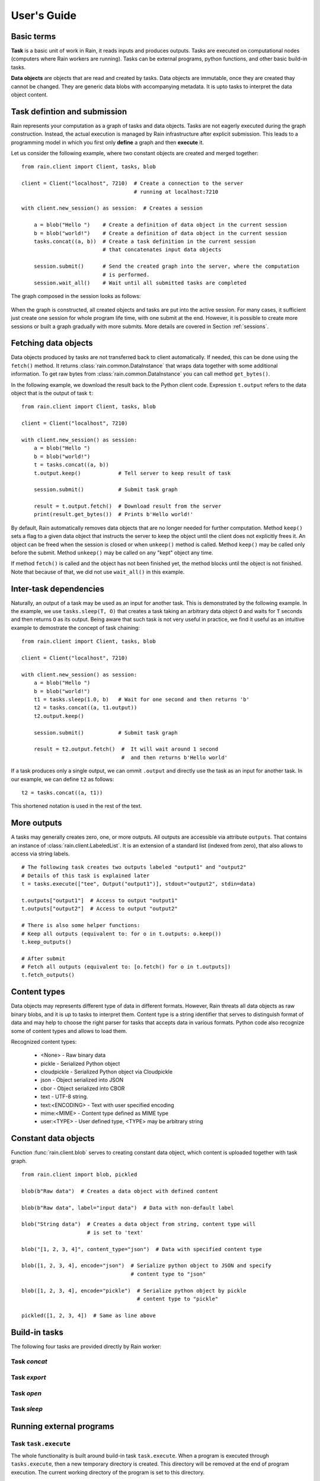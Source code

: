 
User's Guide
************

Basic terms
===========

**Task** is a basic unit of work in Rain, it reads inputs and produces outputs.
Tasks are executed on computational nodes (computers where Rain workers are
running). Tasks can be external programs, python functions, and other basic
build-in tasks.

**Data objects** are objects that are read and created by tasks. Data objects
are immutable, once they are created thay cannot be changed. They are generic
data blobs with accompanying metadata. It is upto tasks to interpret the data
object content.


Task defintion and submission
=============================

Rain represents your computation as a graph of tasks and data objects. Tasks are
not eagerly executed during the graph construction. Instead, the actual
execution is managed by Rain infrastructure after explicit submission. This
leads to a programming model in which you first only **define** a graph and then
**execute** it.

Let us consider the following example, where two constant objects are created
and merged together::

  from rain.client import Client, tasks, blob

  client = Client("localhost", 7210)  # Create a connection to the server
                                      # running at localhost:7210

  with client.new_session() as session:  # Creates a session

      a = blob("Hello ")    # Create a definition of data object in the current session
      b = blob("world!")    # Create a definition of data object in the current session
      tasks.concat((a, b))  # Create a task definition in the current session
                            # that concatenates input data objects

      session.submit()      # Send the created graph into the server, where the computation
                            # is performed.
      session.wait_all()    # Wait until all submitted tasks are completed

The graph composed in the session looks as follows:

.. figure:: imgs/helloworld.svg
   :alt: Example of task graph

When the graph is constructed, all created objects and tasks are put into the
active session. For many cases, it sufficient just create one session for whole
program life time, with one submit at the end. However, it is possible to create more
sessions or built a graph gradually with more submits. More details are
covered in Section :ref:`sessions`.


Fetching data objects
=====================

Data objects produced by tasks are not transferred back to client automatically.
If needed, this can be done using the ``fetch()`` method. It returns
:class:`rain.common.DataInstance` that wraps data together with some additional
information. To get raw bytes from :class:`rain.common.DataInstance` you can
call method ``get_bytes()``.

In the following example, we download the result back to the Python client code.
Expression ``t.output`` refers to the data object that is the output of task
``t``::


  from rain.client import Client, tasks, blob

  client = Client("localhost", 7210)

  with client.new_session() as session:
      a = blob("Hello ")
      b = blob("world!")
      t = tasks.concat((a, b))
      t.output.keep()            # Tell server to keep result of task

      session.submit()           # Submit task graph

      result = t.output.fetch()  # Download result from the server
      print(result.get_bytes())  # Prints b'Hello world!'


By default, Rain automatically removes data objects that are no longer needed
for further computation. Method ``keep()`` sets a flag to a given data object
that instructs the server to keep the object until the client does not
explicitly frees it. An object can be freed when the session is closed or when
``unkeep()`` method is called. Method ``keep()`` may be called only before the
submit. Method ``unkeep()`` may be called on any "kept" object any time.

If method ``fetch()`` is called and the object has not been finished yet, the
method blocks until the object is not finished. Note that because of that, we
did not use ``wait_all()`` in this example.


Inter-task dependencies
=======================

Naturally, an output of a task may be used as an input for another task. This
is demonstrated by the following example. In the example, we use
``tasks.sleep(T, O)`` that creates a task taking an arbitrary data object ``O``
and waits for ``T`` seconds and then returns ``O`` as its output. Being aware
that such task is not very useful in practice, we find it useful as an
intuitive example to demostrate the concept of task chaining::

  from rain.client import Client, tasks, blob

  client = Client("localhost", 7210)

  with client.new_session() as session:
      a = blob("Hello ")
      b = blob("world!")
      t1 = tasks.sleep(1.0, b)   # Wait for one second and then returns 'b'
      t2 = tasks.concat((a, t1.output))
      t2.output.keep()

      session.submit()           # Submit task graph

      result = t2.output.fetch()  #  It will wait around 1 second
                                  #  and then returns b'Hello world'

If a task produces only a single output, we can ommit ``.output`` and directly use the task
as an input for another task. In our example, we can define ``t2`` as follows::

  t2 = tasks.concat((a, t1))

This shortened notation is used in the rest of the text.


More outputs
============

A tasks may generally creates zero, one, or more outputs. All outputs are
accessible via attribute ``outputs``. That contains an instance of
:class:`rain.client.LabeledList`. It is an extension of a standard list (indexed
from zero), that also allows to access via string labels.

::

   # The following task creates two outputs labeled "output1" and "output2"
   # Details of this task is explained later
   t = tasks.execute(["tee", Output("output1")], stdout="output2", stdin=data)

   t.outputs["output1"]  # Access to output "output1"
   t.outputs["output2"]  # Access to output "output2"

   # There is also some helper functions:
   # Keep all outputs (equivalent to: for o in t.outputs: o.keep())
   t.keep_outputs()

   # After submit
   # Fetch all outputs (equivalent to: [o.fetch() for o in t.outputs])
   t.fetch_outputs()


Content types
=============

Data objects may represents different type of data in different formats.
However, Rain threats all data objects as raw binary blobs, and it is up to
tasks to interpret them. Content type is a string identifier that serves to
distinguish format of data and may help to choose the right parser for tasks
that accepts data in various formats. Python code also recognize some of content types
and allows to load them.

Recognized content types:

  * <None> - Raw binary data
  * pickle - Serialized Python object
  * cloudpickle - Serialized Python object via Cloudpickle
  * json - Object serialized into JSON
  * cbor - Object serialized into CBOR
  * text - UTF-8 string.
  * text:<ENCODING> - Text with user specified encoding
  * mime:<MIME> - Content type defined as MIME type
  * user:<TYPE> - User defined type, <TYPE> may be arbitrary string
  

Constant data objects
=====================

Function :func:`rain.client.blob` serves to creating constant data object,
which content is uploaded together with task graph.

::

   from rain.client import blob, pickled

   blob(b"Raw data")  # Creates a data object with defined content

   blob(b"Raw data", label="input data")  # Data with non-default label

   blob("String data")  # Creates a data object from string, content type will
                        # is set to 'text'
 
   blob("[1, 2, 3, 4]", content_type="json")  # Data with specified content type

   blob([1, 2, 3, 4], encode="json")  # Serialize python object to JSON and specify
                                      # content type to "json"

   blob([1, 2, 3, 4], encode="pickle")  # Serialize python object by pickle
                                        # content type to "pickle"

   pickled([1, 2, 3, 4])  # Same as line above


Build-in tasks
==============

The following four tasks are provided directly by Rain worker:


Task *concat*
-------------


Task *export*
-------------


Task *open*
-----------


Task *sleep*
------------


Running external programs
=========================

Task ``task.execute``
---------------------

The whole functionality is built around build-in task ``task.execute``. When a
program is executed through ``tasks.execute``, then a new temporary directory is
created. This directory will be removed at the end of program execution. The
current working directory of the program is set to this directory.

The idea is that this directory is program's playground where input data objects
are mapped and files created in this directory may be moved out at the end as
new data objects. Unlike (as in many workflow systems), program should not work
with absolute paths but to use relative path to its working directory. Input
data objects (as files) are served by worker as needed. Worker tries to avoids
unnecessary copying of data objects when computation of following tasks in the
same worker.

If the executed program terminates with a non-zero code, then tasks fails and
standard error output is put into the error message.

The simple example looks as follow::

  tasks.execute("sleep 1")

This creates a task with no inputs and no outputs executing program "sleep" with
argument "1". Arguments are parsed in shell-like manner.
Arguments can be also explicitly as a list::

  tasks.execute(("sleep",  "1"))

Command may be also interpreted by shell, if the argument ``shell=True`` is
provided::

  tasks.execute("sleep 1 && sleep 1", shell=True)


Outputs
-------

Created files and standard output can be used as output of
:func:``task.execute``. The following example calls program ``wget`` that
downloads web page at https://github.com/ at saves it as `index.html`. The
created file is used as output of the task.

::

  from rain.client import Client, task, Output

  client = Client("localhost", 7210)

  with client.new_session() as session:
      t = tasks.execute("wget https://github.com/",
                         outputs=[Output("index", path="index.html")])
      t.output.keep()

      session.submit()
      result = t.output.fetch()

The class :class:`rain.client.Output` serves for configuring output. The first
argument is the label of the output. The argument ``path`` sets the path to
output file. It is a relative path w.r.t. the working directory of task. If the
path is not defined, then label is used as path; e.g. ``Output("my_output")`` is
equivalent to ``Output("my_output", path="my_output")``. The Output instance may
also serve for additional attributes, like its content type or size hint. Please
see the class documentation for more details.

If we do not want to configure the output, it is possible to use just string
instead of instance of ``Output``. It creates the output with the same label and
path as the given string. Therefore we can create the execute task as follows::

  t = tasks.execute("wget https://github.com/", outputs=["index.html"])

The only difference is that label of the output is now "index.html" (not
"index").

Of course, more than one output may be specified. Program ``wget`` allows
redirect its log to a file through ``--output-file`` option::

  t = tasks.execute("wget https://github.com/ --output-file log",
                    outputs=["index.html", "log"])

This creates tasks with two outputs with labels "index.html" and "log". Outputs
is available through normal multiple outputs API, e.g. ``t.outputs["log"]``.

Outputs can be also passed directly as program arguments. This is a shortcut for
passing the output path as an argument. The example above can be written as
follows::

  t = tasks.execute(["wget", "https://github.com/", "--output-file", Output("log")],
                    outputs=["index.html"])


Standard output / error output
~~~~~~~~~~~~~~~~~~~~~~~~~~~~~~


Inputs
------


Argument ``inputs``
~~~~~~~~~~~~~~~~~~~


Inputs in program arguments
~~~~~~~~~~~~~~~~~~~~~~~~~~~


Standard input
~~~~~~~~~~~~~~


Factory ``Program``
-------------------


Python tasks
============

Among build-in tasks, Rain allows to run additional types of tasks via
subworkers. Rain is shipped with Python subworker, that allows to execute
arbirary Python code.

Decorator ``@remote``
---------------------

Decorator :func:`rain.client.remote` serves to turing a python function into a
Rain task. Let us consider the following example::

  from rain.client import Client, remote

  @remote()
  def hello(ctx):
      return "Hello world!"

  client = Client("localhost", 7210)

  with client.new_session() as session:
      t = hello()                # Create a task
      t.output.keep()
      session.submit()
      result = t.output.fetch()
      print(result)              # Prints b'Hello world!'

The decorator changes the behavior of the decorated function in a way that
calling it no longer executes it in the client but creates a task that executes
the function in a python subworker. Worker starts and manages subworkers as
necessary, there is no need of any action from the user perspective.

The decorated function accepts at least one argument. As the first argument,
the context of the execution is passed to the function. Context enables some
actions within the task. It is a convetion to named this argument as ``ctx``.

The task defined has one output by default. The decorated function may return an
instance of ``bytes`` or ``str`` that will be used the value for the output. How
to define inputs or more outputs is elaborated in the following sections.


Inputs
------


Outputs
-------


Resources
=========



Attributes
==========


Content type
============


Resources
=========


Waiting for object(s) and task(s)
=================================

For waiting on completion of a single task/object there is ``wait()`` method.
For waiting on multiple objects at once, session implementes also ``wait``
method that takes a list of objects/tasks::


  with client.new_session() as session:
      a = blob("Hello world")
      t1 = tasks.sleep(1.0, a)
      t2 = tasks.sleep(2.0, a)
      session.submit()

      t1.wait()  # This blocks until t1 is finished, independently of t2
      t2.output.wait()  # Waits until a data object is not finished

      session.wait([t1, t2.output])  # This is slightly more efficient equivalent of two lines above

 
Since the object is created in the same time as task is finished, it behaves
exactly as the previous example.

.. note::

  Note that in the case of ``wait()`` (in contrast with ``fetch()``), object
  does not have to be marked as "kept".


.. _sessions:

Sessions
========

Overview
--------

The client allows to create one or more sessions. Sessions are the environment
where application may create task graphs and submit them into the server.
Sessions follows the following rules:

  * Each client may manage multiple sessions. Tasks and data object in different
    sessions are independent and they may be executed simultaneously.

  * If a client disconnects, all sessions created by the client are terminated,
    i.e. running tasks are stopped and data objects are removed.
    (Persistent sessions are not supported in the current version)

  * If any task in a session fails, the session is labeled as failed, and all
    running tasks in the session are stopped. Any access to tasks/objects in the
    session will throw an exception containing error that caused the problem.
    Destroying the session is the only operation that do not throw the exception.
    Other sessions are not affected.


Active session
--------------

Rain client maintains a global stack of sessions and ``with`` block puts a
session on the top of the stack at the beginning and removes it from the stack
when the block ends. The session on the top of the stack is called *active*. The
following example demonstrates when a session is active::

  from rain.client import Client, tasks, blob

  client = Client("localhost", 7210)

  # no session is active
  with client.new_session() as a:

      # 'a' is active

      with client.new_session() as b:
          # 'b' is active
          pass

      # 'b' is closed and 'a' is active again

  # 'a' is closed and no session is active

Tasks and data objects are always created within the scope of active session.
Note, that in the data object concatenation example above, the same active
session is used for all of the created tasks and data objects.

.. note::

   Which session is active is always local information that only influences
   tasks and data objects creation. This information is not propagated to the
   server. Submitted tasks are running regardless the session is active or not.


Closing session
---------------

Session may be closed manually by calling method ``close()``, dropping the
client connection or leaving ``with`` block. To suppress the last named
behavior you can use the ``bind_only()`` method as follows::

  session = client.new_session()

  with session.bind_only():
      # 'session' is active
      pass

  # 'session' is not active here; however it is NOT closed

Once a session is closed, it is pernamently removed from the session stack and
cannot be reused again.

.. note::

  The server holds tasks and object metadata (e.g. performance information) as
  long as a session is live. If you use a long living client with many sessions,
  sessions should be closed as soon as they are not needed.


Multiple submits
----------------

The task graph does not have to be submmited at once; multiple submmits may
occur during in during lifetime of a session. Data object from previous submits
may be used in during the construction of new submit, the only condition is that
they have to be "kept" explicitly.

::

   with client.new_session() as session:
      a = blob("Hello world")
      t1 = tasks.sleep(1.0, a)
      t1.output.keep()

      session.submit()  # First submit

      t2 = tasks.sleep(1.0, t1.output)

      session.submit()  # Second submit
      session.wait_all()  # Wait until everything is finished

      t3 = tasks.sleep(1.0, t1.output)

      session.submit()  # This submit
      session.wait_all()  # Wait again until everything is finished

Let us note that method ``wait_all()`` waits until all currently running task
are finished, regardless in which submit they arrived to the server.


Directories
-----------

TODO: Not implemented yet
